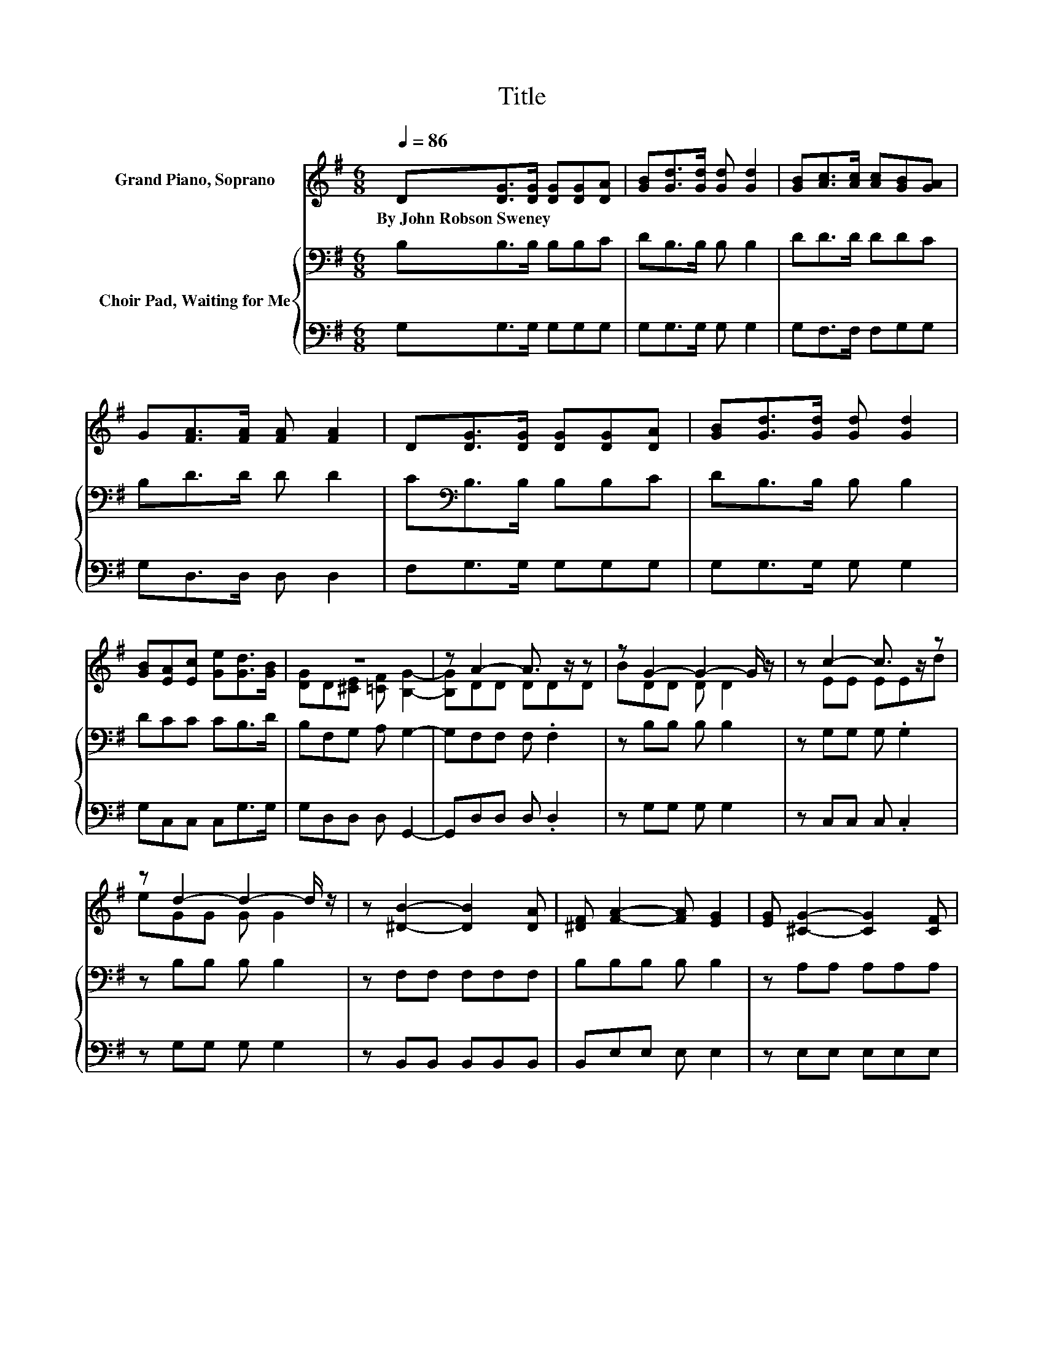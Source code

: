 X:1
T:Title
%%score ( 1 2 ) { 3 | 4 }
L:1/8
Q:1/4=86
M:6/8
K:G
V:1 treble nm="Grand Piano, Soprano"
V:2 treble 
V:3 bass nm="Choir Pad, Waiting for Me"
V:4 bass 
V:1
 D[DG]>[DG] [DG][DG][DA] | [GB][Gd]>[Gd] [Gd] [Gd]2 | [GB][Ac]>[Ac] [Ac][GB][GA] | %3
w: By~John~Robson~Sweney * * * * *|||
 G[FA]>[FA] [FA] [FA]2 | D[DG]>[DG] [DG][DG][DA] | [GB][Gd]>[Gd] [Gd] [Gd]2 | %6
w: |||
 [GB][EA][Ec] [Ge][Gd]>[GB] | z6 | z A2- A3/2 z/ z | z G2- G2- G/ z/ | z c2- c3/2 z/ z | %11
w: |||||
 z d2- d2- d/ z/ | z [^DB]2- [DB]2 [DA] | [^DF] [FA]2- [FA] [EG]2 | [EG] [^CG]2- [CG]2 [CF] | %15
w: ||||
 [^CE] [DA]2- [DA]3/2 z/ z | z [B,D]2- [B,D]2 [CE] | [CF] [B,G]2- [B,G]2- [B,G]/ z/ | %18
w: |||
 z [CA]2- [CA]2 [B,G] | [CA] [DB]2- [DB]2- [DB]/ z/ | [=FB] [Ec]2- [Ec]2 [Ed] | %21
w: |||
 [Ge] [Gd]2- [Gd] G2 | [GA] [GB]2- [GB] [FB]2 | [FA] [DG]2- [DG]3- | [DG]3 z3 |] %25
w: ||||
V:2
 x6 | x6 | x6 | x6 | x6 | x6 | x6 | [DG]D[^CE] [=CF] [B,G]2- | [B,G]DD DDD | BDD D D2 | z EE EEd | %11
 eGG G G2 | x6 | x6 | x6 | x6 | x6 | x6 | x6 | x6 | x6 | x6 | x6 | x6 | x6 |] %25
V:3
 B,B,>B, B,B,C | DB,>B, B, B,2 | DD>D DDC | B,D>D D D2 | C[K:bass]B,>B, B,B,C | DB,>B, B, B,2 | %6
 DCC CB,>D | B,F,G, A, G,2- | G,F,F, F, .F,2 | z B,B, B, B,2 | z G,G, G, .G,2 | z B,B, B, B,2 | %12
 z F,F, F,F,F, | B,B,B, B, B,2 | z A,A, A,A,A, | A,F,F, F, F,2 | z G,G, G, G,2 | z D,D, D, D,2 | %18
 z F,F, F, .F,2 | z G,G, G, G,2 | G,G,G, G,G,G, | CB,B, B,[K:treble] ^C2 | ^CDD DD[K:bass]D | %23
 C B,2- B,3- | B,3 z3 |] %25
V:4
 G,G,>G, G,G,G, | G,G,>G, G, G,2 | G,F,>F, F,G,G, | G,D,>D, D, D,2 | F,G,>G, G,G,G, | %5
 G,G,>G, G, G,2 | G,C,C, C,G,>G, | G,D,D, D, G,,2- | G,,D,D, D, .D,2 | z G,G, G, G,2 | %10
 z C,C, C, .C,2 | z G,G, G, G,2 | z B,,B,, B,,B,,B,, | B,,E,E, E, E,2 | z E,E, E,E,E, | %15
 E,D,D, D, D,2 | z6 | z G,,G,, G,, G,,2 | z D,D, D, .D,2 | z6 | z C,C, C,C,C, | C,G,G, G, E,2 | %22
 E,D,D, D,D,D, | D, [G,,G,]2- [G,,G,]3- | [G,,G,]3 z3 |] %25

